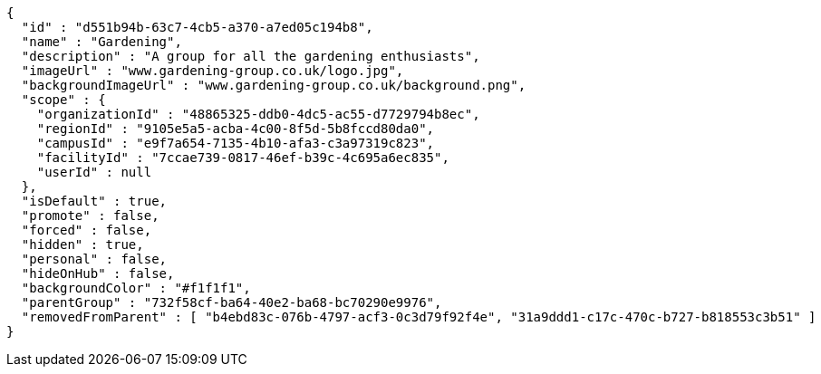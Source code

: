 [source,options="nowrap"]
----
{
  "id" : "d551b94b-63c7-4cb5-a370-a7ed05c194b8",
  "name" : "Gardening",
  "description" : "A group for all the gardening enthusiasts",
  "imageUrl" : "www.gardening-group.co.uk/logo.jpg",
  "backgroundImageUrl" : "www.gardening-group.co.uk/background.png",
  "scope" : {
    "organizationId" : "48865325-ddb0-4dc5-ac55-d7729794b8ec",
    "regionId" : "9105e5a5-acba-4c00-8f5d-5b8fccd80da0",
    "campusId" : "e9f7a654-7135-4b10-afa3-c3a97319c823",
    "facilityId" : "7ccae739-0817-46ef-b39c-4c695a6ec835",
    "userId" : null
  },
  "isDefault" : true,
  "promote" : false,
  "forced" : false,
  "hidden" : true,
  "personal" : false,
  "hideOnHub" : false,
  "backgroundColor" : "#f1f1f1",
  "parentGroup" : "732f58cf-ba64-40e2-ba68-bc70290e9976",
  "removedFromParent" : [ "b4ebd83c-076b-4797-acf3-0c3d79f92f4e", "31a9ddd1-c17c-470c-b727-b818553c3b51" ]
}
----